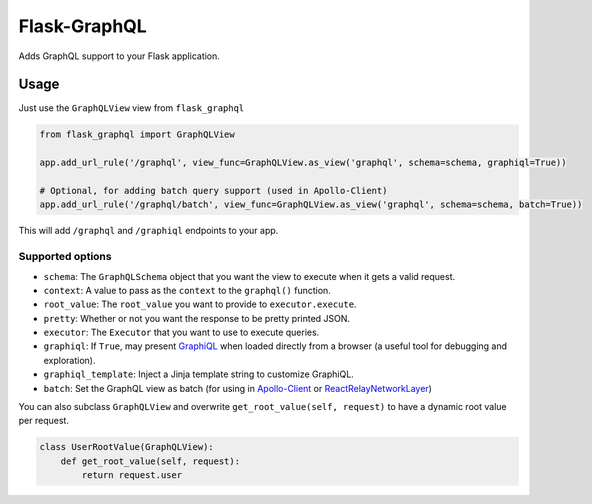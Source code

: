 Flask-GraphQL
=============

|Build Status| |Coverage Status| |PyPI version|

Adds GraphQL support to your Flask application.

Usage
-----

Just use the ``GraphQLView`` view from ``flask_graphql``

.. code:: python

    from flask_graphql import GraphQLView

    app.add_url_rule('/graphql', view_func=GraphQLView.as_view('graphql', schema=schema, graphiql=True))

    # Optional, for adding batch query support (used in Apollo-Client)
    app.add_url_rule('/graphql/batch', view_func=GraphQLView.as_view('graphql', schema=schema, batch=True))

This will add ``/graphql`` and ``/graphiql`` endpoints to your app.

Supported options
~~~~~~~~~~~~~~~~~

-  ``schema``: The ``GraphQLSchema`` object that you want the view to
   execute when it gets a valid request.
-  ``context``: A value to pass as the ``context`` to the ``graphql()``
   function.
-  ``root_value``: The ``root_value`` you want to provide to
   ``executor.execute``.
-  ``pretty``: Whether or not you want the response to be pretty printed
   JSON.
-  ``executor``: The ``Executor`` that you want to use to execute
   queries.
-  ``graphiql``: If ``True``, may present
   `GraphiQL <https://github.com/graphql/graphiql>`__ when loaded
   directly from a browser (a useful tool for debugging and
   exploration).
-  ``graphiql_template``: Inject a Jinja template string to customize
   GraphiQL.
-  ``batch``: Set the GraphQL view as batch (for using in
   `Apollo-Client <http://dev.apollodata.com/core/network.html#query-batching>`__
   or
   `ReactRelayNetworkLayer <https://github.com/nodkz/react-relay-network-layer>`__)

You can also subclass ``GraphQLView`` and overwrite
``get_root_value(self, request)`` to have a dynamic root value per
request.

.. code:: python

    class UserRootValue(GraphQLView):
        def get_root_value(self, request):
            return request.user

.. |Build Status| image:: https://travis-ci.org/graphql-python/flask-graphql.svg?branch=master
   :target: https://travis-ci.org/graphql-python/flask-graphql
.. |Coverage Status| image:: https://coveralls.io/repos/graphql-python/flask-graphql/badge.svg?branch=master&service=github
   :target: https://coveralls.io/github/graphql-python/flask-graphql?branch=master
.. |PyPI version| image:: https://badge.fury.io/py/flask-graphql.svg
   :target: https://badge.fury.io/py/flask-graphql
